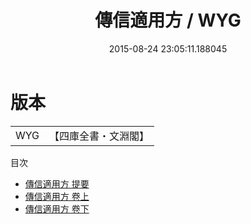 #+TITLE: 傳信適用方 / WYG
#+DATE: 2015-08-24 23:05:11.188045
* 版本
 |       WYG|【四庫全書・文淵閣】|
目次
 - [[file:KR3e0034_000.txt::000-1a][傳信適用方 提要]]
 - [[file:KR3e0034_001.txt::001-1a][傳信適用方 卷上]]
 - [[file:KR3e0034_002.txt::002-1a][傳信適用方 卷下]]
